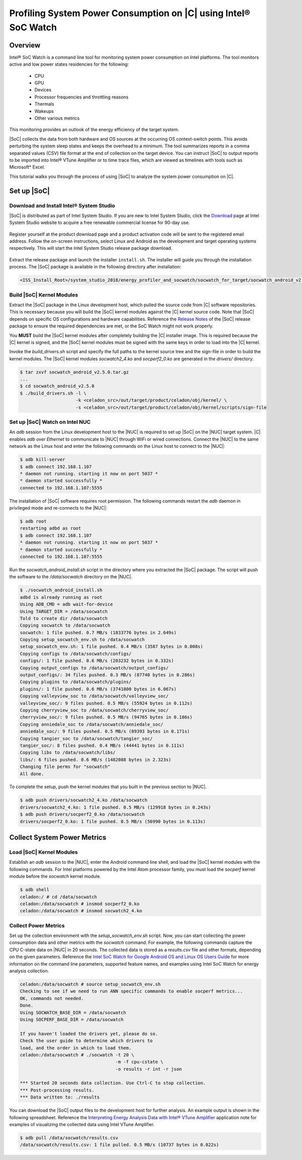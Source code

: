Profiling System Power Consumption on |C| using  Intel® SoC Watch
#################################################################

Overview
========

Intel® SoC Watch is a command line tool for monitoring system power consumption on Intel platforms. The tool monitors active and low power states residencies for the following:

    * CPU
    * GPU
    * Devices
    * Processor frequencies and throttling reasons
    * Thermals
    * Wakeups
    * Other various metrics

This monitoring provides an outlook of the energy efficiency of the target system.

|SoC| collects the data from both hardware and OS sources at the occurring OS context-switch points. This avoids perturbing the system sleep states and keeps the overhead to a minimum. The tool summarizes reports in a comma separated values (CSV) file format at the end of collection on the target device. You can instruct |SoC| to output reports to be imported into Intel® VTune Amplifier or to time trace files, which are viewed as timelines with tools such as Microsoft* Excel.

This tutorial walks you through the process of using |SoC| to analyze the system power consumption on |C|.

Set up |SoC|
============

Download and Install Intel® System Studio
-----------------------------------------

|SoC| is distributed as part of Intel System Studio. If you are new to Intel System Studio, click the `Download <https://software.intel.com/en-us/system-studio/choose-download>`_ page at Intel System Studio website to acquire a free renewable commercial license for 90-day use.

.. figure:: images/iss_register_download.png
    :align: center

Register yourself at the product download page and a product activation code will be sent to the registered email address. Follow the on-screen instructions, select Linux and Android as the development and target operating systems respectively. This will start the Intel System Studio release package download.

.. figure:: images/iss_select_oses.png
    :align: center

.. figure:: images/iss_download.png
    :align: center

Extract the release package and launch the installer ``install.sh``. The installer will guide you through the installation process. The |SoC| package is available in the following directory after installation:

.. code-block:: bash

    <ISS_Install_Root>/system_studio_2018/energy_profiler_and_socwatch/socwatch_for_target/socwatch_android_v2.5.0.tar.gz

.. figure:: images/iss_install.png
    :align: center

Build |SoC| Kernel Modules
--------------------------

Extract the |SoC| package in the Linux development host, which pulled the source code from |C| software repositories. This is necessary because you will build the |SoC| kernel modules against the |C| kernel source code. Note that |SoC| depends on specific OS configurations and hardware capabilities. Reference the `Release Notes <https://software.intel.com/en-us/download/socwatch-linux-release-notes>`_ of the |SoC| release package to ensure the required dependencies are met, or the SoC Watch might not work properly.

You **MUST** build the |SoC| kernel modules after completely building the |C| installer image. This is required because the |C| kernel is signed, and the |SoC| kernel modules must be signed with the same keys in order to load into the |C| kernel.

Invoke the *build_drivers.sh* script and specify the full paths to the kernel source tree and the sign-file in order to build the kernel modules. The |SoC| kernel modules *socwatch2_4.ko* and *socperf2_0.ko* are generated in the *drivers/* directory.

.. code-block:: bash

    $ tar zxvf socwatch_android_v2.5.0.tar.gz
    ...
    $ cd socwatch_android_v2.5.0
    $ ./build_drivers.sh -l \
                         -k <celadon_src>/out/target/product/celadon/obj/kernel/ \
                         -s <celadon_src>/out/target/product/celadon/obj/kernel/scripts/sign-file

Set up |SoC| Watch on Intel NUC
-------------------------------

An *adb* session from the Linux development host to the |NUC| is required to set up |SoC| on the |NUC| target system. |C| enables `adb over Ethernet` to communicate to |NUC| through WiFi or wired connections. Connect the |NUC| to the same network as the Linux host and enter the following commands on the Linux host to connect to the |NUC|:

.. code-block:: bash

    $ adb kill-server
    $ adb connect 192.168.1.107
    * daemon not running. starting it now on port 5037 *
    * daemon started successfully *
    connected to 192.168.1.107:5555

The installation of |SoC| software requires root permission. The following commands restart the *adb* daemon in privileged mode and re-connects to the |NUC|:

.. code-block:: bash

    $ adb root
    restarting adbd as root
    $ adb connect 192.168.1.107
    * daemon not running. starting it now on port 5037 *
    * daemon started successfully *
    connected to 192.168.1.107:5555

Run the *socwatch_android_install.sh* script in the directory where you extracted the |SoC| package. The script will push the software to the `/data/socwatch` directory on the |NUC|.

.. code-block:: bash

    $ ./socwatch_android_install.sh
    adbd is already running as root
    Using ADB_CMD = adb wait-for-device
    Using TARGET_DIR = /data/socwatch
    Told to create dir /data/socwatch
    Copying socwatch to /data/socwatch
    socwatch: 1 file pushed. 0.7 MB/s (1833776 bytes in 2.649s)
    Copying setup_socwatch_env.sh to /data/socwatch
    setup_socwatch_env.sh: 1 file pushed. 0.4 MB/s (3587 bytes in 0.008s)
    Copying configs to /data/socwatch/configs/
    configs/: 1 file pushed. 0.6 MB/s (203232 bytes in 0.332s)
    Copying output_configs to /data/socwatch/output_configs/
    output_configs/: 34 files pushed. 0.3 MB/s (87740 bytes in 0.286s)
    Copying plugins to /data/socwatch/plugins/
    plugins/: 1 file pushed. 0.6 MB/s (3741800 bytes in 6.067s)
    Copying valleyview_soc to /data/socwatch/valleyview_soc/
    valleyview_soc/: 9 files pushed. 0.5 MB/s (55924 bytes in 0.112s)
    Copying cherryview_soc to /data/socwatch/cherryview_soc/
    cherryview_soc/: 9 files pushed. 0.5 MB/s (94765 bytes in 0.186s)
    Copying anniedale_soc to /data/socwatch/anniedale_soc/
    anniedale_soc/: 9 files pushed. 0.5 MB/s (89393 bytes in 0.171s)
    Copying tangier_soc to /data/socwatch/tangier_soc/
    tangier_soc/: 8 files pushed. 0.4 MB/s (44441 bytes in 0.111s)
    Copying libs to /data/socwatch/libs/
    libs/: 6 files pushed. 0.6 MB/s (1482088 bytes in 2.323s)
    Changing file perms for "socwatch"
    All done.

To complete the setup, push the kernel modules that you built in the previous section to |NUC|.

.. code-block:: bash

    $ adb push drivers/socwatch2_4.ko /data/socwatch
    drivers/socwatch2_4.ko: 1 file pushed. 0.5 MB/s (129918 bytes in 0.243s)
    $ adb push drivers/socperf2_0.ko /data/socwatch
    drivers/socperf2_0.ko: 1 file pushed. 0.5 MB/s (56990 bytes in 0.113s)

Collect System Power Metrics
============================

Load |SoC| Kernel Modules
-------------------------

Establish an *adb* session to the |NUC|, enter the Android command line shell, and load the |SoC| kernel modules with the following commands. For Intel platforms powered by the Intel Atom processor family, you must load the *socperf* kernel module before the *socwatch* kernel module.

.. code-block:: bash

    $ adb shell
    celadon:/ # cd /data/socwatch
    celadon:/data/socwatch # insmod socperf2_0.ko
    celadon:/data/socwatch # insmod socwatch2_4.ko

Collect Power Metrics
---------------------

Set up the collection environment with the *setup_socwatch_env.sh* script. Now, you can start collecting the power consumption data and other metrics with the *socwatch* command. For example, the following commands capture the CPU C-state data on |NUC| in 20 seconds. The collected data is stored as a `results.csv` file and other formats, depending on the given parameters. Reference the `Intel SoC Watch for Google Android OS and Linux OS Users Guide <https://software.intel.com/sites/default/files/managed/5a/36/socwatch_android_linux_users_guide.pdf>`_ for more information on the command line parameters, supported feature names, and examples using Intel SoC Watch for energy analysis collection.

.. code-block:: none

    celadon:/data/socwatch # source setup_socwatch_env.sh
    Checking to see if we need to run ANN specific commands to enable socperf metrics...
    OK, commands not needed.
    Done.
    Using SOCWATCH_BASE_DIR = /data/socwatch
    Using SOCPERF_BASE_DIR = /data/socwatch
    
    If you haven't loaded the drivers yet, please do so.
    Check the user guide to determine which drivers to
    load, and the order in which to load them.
    celadon:/data/socwatch # ./socwatch -t 20 \
                                        -m -f cpu-cstate \
                                        -o results -r int -r json             
    
    *** Started 20 seconds data collection. Use Ctrl-C to stop collection.
    *** Post-processing results.
    *** Data written to: ./results

You can download the |SoC| output files to the development host for further analysis. An example output is shown in the following spreadsheet. Reference the `Interpreting Energy Analysis Data with Intel® VTune Amplifier <https://software.intel.com/en-us/socwatch-help-interpreting-energy-analysis-data-with-intel-vtune-amplifier>`_ application note for examples of visualizing the collected data using Intel VTune Amplifier.

.. code-block:: bash

    $ adb pull /data/socwatch/results.csv
    /data/socwatch/results.csv: 1 file pulled. 0.5 MB/s (10737 bytes in 0.022s)

.. figure:: images/socwatch-collect-cstate.png
    :align: center
